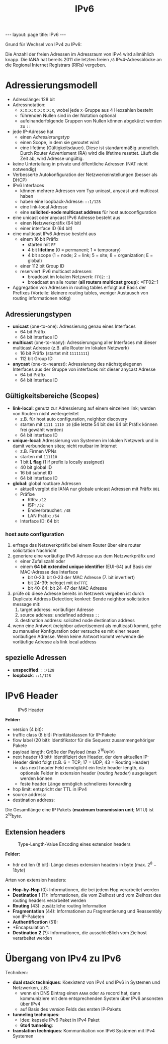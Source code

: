 #+TITLE: IPv6
#+STARTUP: content
#+STARTUP: latexpreview
#+STARTUP: inlineimages
#+BEGIN_HTML
---
layout: page
title: IPv6
---
#+END_HTML

Grund für Wechsel von IPv4 zu IPv6:

Die Anzahl der freien Adressen im Adressraum von IPv4 wird allmählich
knapp. Die IANA hat bereits 2011 die letzten freien =/8=
IPv4-Adressblöcke an die Regional Internet Registrars (RIRs) vergeben.

* Adressierungsmodell

- Adresslänge: 128 bit
- Adressnotation:
  - =X:X:X:X:X:X:X:X=, wobei jede =X=-Gruppe aus 4 Hexzahlen besteht
  - führenden Nullen sind in der Notation optional
  - aufeinanderfolgende Gruppen von Nullen können abgekürzt werden zu =::=
- jede IP-Adresse hat
  - einen [[Adressierungstypen][Adressierungstyp]]
  - einen Scope, in dem sie geroutet wird
  - eine lifetime (Gültigkeitsdauer). Diese ist standardmäßig
    unendlich. Durch Router Advertisment (RA) wird die lifetime
    resettet. Läuft die Zeit ab, wird Adresse ungültig.
- keine Unterteilung in private und öffentliche Adressen (NAT nicht
  notwendig)
- Verbesserte Autokonfiguration der Netzwerkeinstellungen (besser als
  DHCP)
- IPv6 Interfaces
  - können mehrere Adressen vom Typ unicast, anycast und multicast
    haben
  - haben eine loopback-Adresse: =::1/128=
  - eine link-local Adresse
  - eine *solicited-node multicast address* für host autoconfiguration
- eine unicast oder anycast IPv6 Adresse besteht aus
  - einen Netzwerkpräfix (64 bit)
  - einer interface ID (64 bit)
- eine multicast IPv6 Adresse besteht aus
  - einem 16 bit Präfix
	- starten mit =FF=
	- 4 bit *lifetime* (0 = permanent; 1 = temporary)
	- 4 bit scope (1 = node; 2 = link; 5 = site; 8 = organization; E = global)
  - einer 112 bit Group ID
  - reserviert IPv6 multicast adressen:
	- broadcast im lokalen Netzwerk: =FF02::1=
	- broadcast an alle router (*all routers multicast group*): =FF02::1

- Aggregation von Adressen in routing tables erfolgt auf Basis der
  Prefixes (Vorteile: kleinere routing tables, weniger Austausch von routing
  informationen nötig)

** Adressierungstypen

- *unicast* (one-to-one): Adressierung genau eines Interfaces
  - 64 bit Präfix
  - 64 bit Interface ID
- *multicast* (one-to-many): Adressierungung aller Interfaces mit
  dieser multicast Adresse (z.B. alle Router im lokalen Netzwerk)
  - 16 bit Präfix (startet mit =11111111=)
  - 112 bit Group ID
- *anycast* (one-to-nearest): Adressierung des nächstgelegenen
  Interfaces aus der Gruppe von interfaces mit dieser anycast
  Adresse
  - 64 bit Präfix
  - 64 bit Interface ID

** Gültigkeitsbereiche (Scopes)

- *link-local*: genutz zur Adressierung auf einem einzelnen link; werden
  von Routern nicht weitergeleitet
  - z.B. für host auto configuration, neighbor discovery
  - starten mit =1111 1110 10= (die letzte 54 bit des 64 bit Präfix können frei gewählt werden)
  - 64 bit interface ID
- *unique-local*: Adressierung von Systemen im lokalen Netzwerk und in
  damit verbundenen sites; nicht routbar im
  Internet
  - z.B. Firmen VPNs
  - starten mit =111110=
  - 1 bit *L flag* (1 if prefix is locally assigned)
  - 40 bit global ID
  - 16 bit subnet ID
  - 64 bit interface ID
- *global*: global routbare Adressen
  - aktuell vergibt die IANA nur globale unicast Adressen mit Präfix
    =001=
  - Präfixe
	- RIRs: =/12=
	- ISP: =/32=
	- Endverbraucher: =/48=
	- LAN Präfix: =/64=
  - Interface ID: 64 bit

*** host auto configuration

1. erfrage das Netzwerkpräfix bei einem Router über eine router
   solicitation Nachricht
2. generiere eine vorläufige IPv6 Adresse aus dem Netzwerkpräfix und
   - einer Zufallszahl oder
   - einem *64 bit extended unique identifier* (EUI-64) auf Basis der
     MAC-Adresse des Interface
	 - bit 0-23: bit 0-23 der MAC Adresse (7. bit invertiert)
	 - bit 24-39: beleget mit =0xFFFE=
	 - bit 40-64: bit 24-47 der MAC Adresse
3. prüfe ob diese Adresse bereits im Netzwerk vergeben ist durch
   Duplicate Address Detection; konkret: Sende neighbor solicitation
   message mit:
   1. target address: vorläufiger Adresse
   2. source address: undefined address =::=
   3. destination address: solicited node destination address
4. wenn eine Antwort (neighbor advertisement als multicast) kommt,
   gehe zu manueller Konfiguration oder versuche es mit einer neuen
   vorläufigen Adresse. Wenn keine Antwort kommt verwende die
   vorläufige Adresse als link local address

** spezielle Adressen

- *unspecified*: =::/128=
- *loopback*: =::1/128=

* IPv6 Header

#+CAPTION: IPv6 Header
[[./gfx/ipv6_header.png]]

*Felder:*

- version (4 bit):
- traffic class (8 bit): Prioritätsklassen für IP-Pakete
- flow label (20 bit): Identifikator für die Sequenz zusammengehöriger Pakete
- payload length: Größe der Payload (max $2^{16} byte$)
- next header (8 bit): identifiziert den Header, der dem aktuellen IP-Header
  direkt folgt (z.B. 6 = TCP; 17 = UDP; 43 = Routing Header)
  - das next header Feld ermöglicht ein feste header length, da
    optionale Felder in extension header (/routing header/) ausgelagert werden können
  - feste header Länge ermöglich schnelleres forwarding
- hop limit: entspricht der TTL in IPv4
- source address: 
- destination address:

Die Gesamtlänge eine IP Pakets (*maximum transmission unit*; MTU) ist
$2^{16} byte$.

** Extension headers

#+CAPTION: Type-Length-Value Encoding eines extension headers
[[./gfx/ipv6_next_header.png]]

*Felder:*

- hdr ext len (8 bit): Länge dieses extension headers in byte (max.
  $2^{8} - 1 byte$)

Arten von extension headers:

- *Hop-by-Hop* (0): Informationen, die bei jedem Hop verarbeitet werden
- *Destination 1* (?): Informationen, die vom Zielhost und vom Zielhost des
  routing headers verarbeitet werden
- *Routing* (43): zusätzliche routing Information
- *Fragmentation* (44): Informationen zu Fragmentierung und Reassembly
  von IP-Paketen
- *Authentification* (51):
- *Encapsulation *:
- *Destination 2* (?): Informationen, die ausschließlich vom Zielhost
  verarbeitet werden

* Übergang von IPv4 zu IPv6

Techniken:

- *dual stack techniques*: Koexistenz von IPv4 und IPv6 in Systemen und
  Netzwerken, z.B.:
  - wenn ein DNS Eintrag einen =AAAA= oder =A6= record hat, dann
    kommuniziere mit dem entsprechenden System über IPv6 ansonsten
    über IPv4
  - auf Basis des /version/ Felds des ersten IP-Pakets
- *tunneling techniques*:
  - Idee: kapsele IPv6 Paket in IPv4 Paket
  - *6to4 tunneling*:
- *translation techniques*: Kommunikation von IPv6 Systemen mit IPv4
  Systemen
